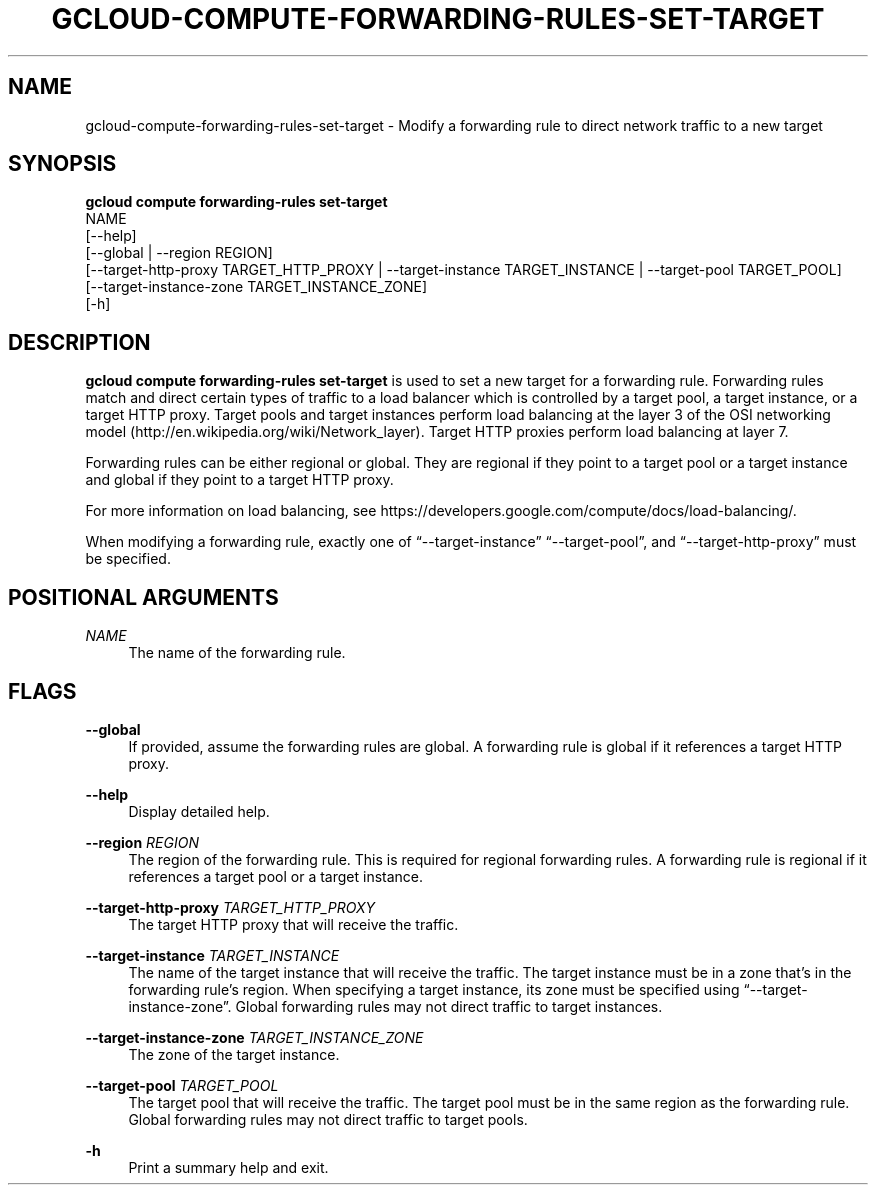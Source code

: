 '\" t
.TH "GCLOUD\-COMPUTE\-FORWARDING\-RULES\-SET\-TARGET" "1"
.ie \n(.g .ds Aq \(aq
.el       .ds Aq '
.nh
.ad l
.SH "NAME"
gcloud-compute-forwarding-rules-set-target \- Modify a forwarding rule to direct network traffic to a new target
.SH "SYNOPSIS"
.sp
.nf
\fBgcloud compute forwarding\-rules set\-target\fR
  NAME
  [\-\-help]
  [\-\-global | \-\-region REGION]
  [\-\-target\-http\-proxy TARGET_HTTP_PROXY | \-\-target\-instance TARGET_INSTANCE | \-\-target\-pool TARGET_POOL]
  [\-\-target\-instance\-zone TARGET_INSTANCE_ZONE]
  [\-h]
.fi
.SH "DESCRIPTION"
.sp
\fBgcloud compute forwarding\-rules set\-target\fR is used to set a new target for a forwarding rule\&. Forwarding rules match and direct certain types of traffic to a load balancer which is controlled by a target pool, a target instance, or a target HTTP proxy\&. Target pools and target instances perform load balancing at the layer 3 of the OSI networking model (http://en\&.wikipedia\&.org/wiki/Network_layer)\&. Target HTTP proxies perform load balancing at layer 7\&.
.sp
Forwarding rules can be either regional or global\&. They are regional if they point to a target pool or a target instance and global if they point to a target HTTP proxy\&.
.sp
For more information on load balancing, see https://developers\&.google\&.com/compute/docs/load\-balancing/\&.
.sp
When modifying a forwarding rule, exactly one of \(lq\-\-target\-instance\(rq \(lq\-\-target\-pool\(rq, and \(lq\-\-target\-http\-proxy\(rq must be specified\&.
.SH "POSITIONAL ARGUMENTS"
.PP
\fINAME\fR
.RS 4
The name of the forwarding rule\&.
.RE
.SH "FLAGS"
.PP
\fB\-\-global\fR
.RS 4
If provided, assume the forwarding rules are global\&. A forwarding rule is global if it references a target HTTP proxy\&.
.RE
.PP
\fB\-\-help\fR
.RS 4
Display detailed help\&.
.RE
.PP
\fB\-\-region\fR \fIREGION\fR
.RS 4
The region of the forwarding rule\&. This is required for regional forwarding rules\&. A forwarding rule is regional if it references a target pool or a target instance\&.
.RE
.PP
\fB\-\-target\-http\-proxy\fR \fITARGET_HTTP_PROXY\fR
.RS 4
The target HTTP proxy that will receive the traffic\&.
.RE
.PP
\fB\-\-target\-instance\fR \fITARGET_INSTANCE\fR
.RS 4
The name of the target instance that will receive the traffic\&. The target instance must be in a zone that\(cqs in the forwarding rule\(cqs region\&. When specifying a target instance, its zone must be specified using \(lq\-\-target\-instance\-zone\(rq\&. Global forwarding rules may not direct traffic to target instances\&.
.RE
.PP
\fB\-\-target\-instance\-zone\fR \fITARGET_INSTANCE_ZONE\fR
.RS 4
The zone of the target instance\&.
.RE
.PP
\fB\-\-target\-pool\fR \fITARGET_POOL\fR
.RS 4
The target pool that will receive the traffic\&. The target pool must be in the same region as the forwarding rule\&. Global forwarding rules may not direct traffic to target pools\&.
.RE
.PP
\fB\-h\fR
.RS 4
Print a summary help and exit\&.
.RE

